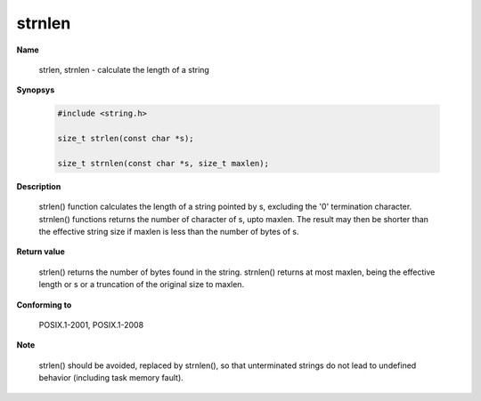 strnlen
"""""""

**Name**

   strlen, strnlen - calculate the length of a string

**Synopsys**

   .. code-block:: c

       #include <string.h>

       size_t strlen(const char *s);

       size_t strnlen(const char *s, size_t maxlen);

**Description**

   strlen() function calculates the length of a string pointed by s, excluding the '\0' termination character.
   strnlen() functions returns the number of character of s, upto maxlen. The result may then be shorter than the effective string size if maxlen is less than the number of bytes of s.

**Return value**

   strlen() returns the number of bytes found in the string.
   strnlen() returns at most maxlen, being the effective length or s or a truncation of the original size to maxlen.

**Conforming to**

   POSIX.1-2001, POSIX.1-2008

**Note**

   strlen() should be avoided, replaced by strnlen(), so that unterminated strings do not lead to undefined behavior (including task memory fault).
